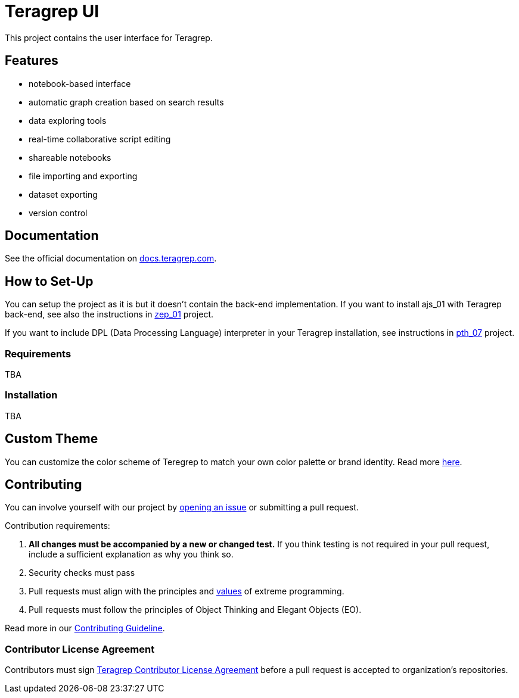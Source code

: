 = Teragrep UI

This project contains the user interface for Teragrep. 

== Features

* notebook-based interface
* automatic graph creation based on search results
* data exploring tools
* real-time collaborative script editing
* shareable notebooks
* file importing and exporting
* dataset exporting
* version control

== Documentation

See the official documentation on https://docs.teragrep.com[docs.teragrep.com].

== How to Set-Up 

You can setup the project as it is but it doesn't contain the back-end implementation. If you want to install ajs_01 with Teragrep back-end, see also the instructions in https://github.com/teragrep/zep_01[zep_01] project. 

If you want to include DPL (Data Processing Language) interpreter in your Teragrep installation, see instructions in https://github.com/teragrep/pth_07[pth_07] project.

=== Requirements

TBA

=== Installation

TBA

== Custom Theme

You can customize the color scheme of Teregrep to match your own color palette or brand identity. Read more https://docs.teragrep.com/doc_01/1.0.0/administrator%20guide/custom-theme.html[here].

== Contributing

// Change the repository name in the issues link to match with your project's name

You can involve yourself with our project by https://github.com/teragrep/ajs_01/issues/new/choose[opening an issue] or submitting a pull request. 

Contribution requirements:

. *All changes must be accompanied by a new or changed test.* If you think testing is not required in your pull request, include a sufficient explanation as why you think so.
. Security checks must pass
. Pull requests must align with the principles and http://www.extremeprogramming.org/values.html[values] of extreme programming.
. Pull requests must follow the principles of Object Thinking and Elegant Objects (EO).

Read more in our https://github.com/teragrep/teragrep/blob/main/contributing.adoc[Contributing Guideline].

=== Contributor License Agreement

Contributors must sign https://github.com/teragrep/teragrep/blob/main/cla.adoc[Teragrep Contributor License Agreement] before a pull request is accepted to organization's repositories. 

